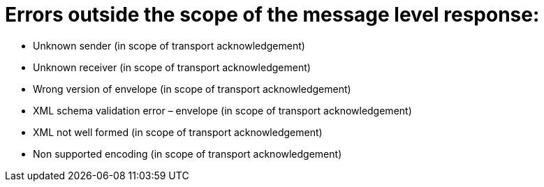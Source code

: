 
= Errors outside the scope of the message level response:

* Unknown sender (in scope of transport acknowledgement)

* Unknown receiver (in scope of transport acknowledgement)

* Wrong version of envelope (in scope of transport acknowledgement)

* XML schema validation error – envelope (in scope of transport acknowledgement)

* XML not well formed (in scope of transport acknowledgement)

* Non supported encoding (in scope of transport acknowledgement)



